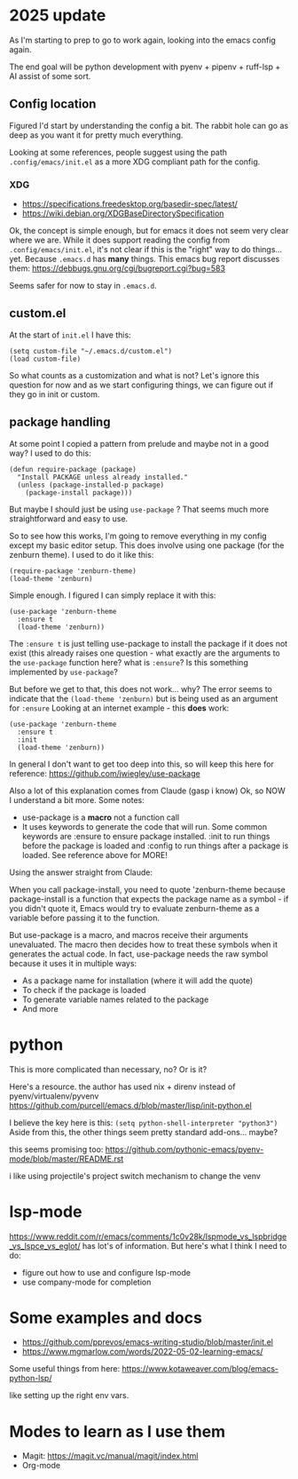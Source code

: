 * 2025 update
As I'm starting to prep to go to work again, looking into the emacs
config again.

The end goal will be python development with pyenv + pipenv +
ruff-lsp + AI assist of some sort.

** Config location
Figured I'd start by understanding the config a bit. The rabbit hole
can go as deep as you want it for pretty much everything.

Looking at some references, people suggest using the path
~.config/emacs/init.el~ as a more XDG compliant path for the config.

*** XDG
- https://specifications.freedesktop.org/basedir-spec/latest/
- https://wiki.debian.org/XDGBaseDirectorySpecification

Ok, the concept is simple enough, but for emacs it does not seem very
clear where we are. While it does support reading the config from
~.config/emacs/init.el~, it's not clear if this is the "right" way to
do things... yet. Because ~.emacs.d~ has *many* things.
This emacs bug report discusses them:
https://debbugs.gnu.org/cgi/bugreport.cgi?bug=583

Seems safer for now to stay in ~.emacs.d~.

** custom.el
At the start of ~init.el~ I have this:
#+begin_src elisp
  (setq custom-file "~/.emacs.d/custom.el")
  (load custom-file)
#+end_src

So what counts as a customization and what is not? Let's ignore this
question for now and as we start configuring things, we can figure out
if they go in init or custom.

** package handling
At some point I copied a pattern from prelude and maybe not in a good
way?
I used to do this:
#+begin_src elisp
(defun require-package (package)
  "Install PACKAGE unless already installed."
  (unless (package-installed-p package)
    (package-install package)))
#+end_src

But maybe I should just be using ~use-package~ ? That seems much more
straightforward and easy to use.

So to see how this works, I'm going to remove everything in my config
except my basic editor setup. This does involve using one package (for
the zenburn theme). I used to do it like this:
#+begin_src elisp
(require-package 'zenburn-theme)
(load-theme 'zenburn)
#+end_src

Simple enough. I figured I can simply replace it with this:
#+begin_src elisp
  (use-package 'zenburn-theme
    :ensure t
    (load-theme 'zenburn))
#+end_src
The ~:ensure t~ is just telling use-package to install the package if
it does not exist (this already raises one question - what exactly are
the arguments to the ~use-package~ function here? what is ~:ensure~?
Is this something implemented by ~use-package~?

But before we get to that, this does not work... why? The error seems
to indicate that the ~(load-theme 'zenburn)~ but is being used as an
argument for ~:ensure~
Looking at an internet example - this *does* work:
#+begin_src elisp
  (use-package 'zenburn-theme
    :ensure t
    :init
    (load-theme 'zenburn))
#+end_src

In general I don't want to get too deep into this, so will keep this
here for reference:
https://github.com/jwiegley/use-package

Also a lot of this explanation comes from Claude (gasp i know)
Ok, so NOW I understand a bit more. Some notes:
- use-package is a *macro* not a function call
- It uses keywords to generate the code that will run. Some common
  keywords are :ensure to ensure package installed. :init to run
  things before the package is loaded and :config to run things after
  a package is loaded. See reference above for MORE!

Using the answer straight from Claude:

When you call package-install, you need to quote 'zenburn-theme
because package-install is a function that expects the package name as
a symbol - if you didn't quote it, Emacs would try to evaluate
zenburn-theme as a variable before passing it to the function.

But use-package is a macro, and macros receive their arguments
unevaluated. The macro then decides how to treat these symbols when it
generates the actual code. In fact, use-package needs the raw symbol
because it uses it in multiple ways:
- As a package name for installation (where it will add the quote)
- To check if the package is loaded
- To generate variable names related to the package
- And more

* python
This is more complicated than necessary, no? Or is it?

Here's a resource. the author has used nix + direnv instead of
pyenv/virtualenv/pyvenv
https://github.com/purcell/emacs.d/blob/master/lisp/init-python.el

I believe the key here is this:
~(setq python-shell-interpreter "python3")~
Aside from this, the other things seem pretty standard
add-ons... maybe?

this seems promising too:
https://github.com/pythonic-emacs/pyenv-mode/blob/master/README.rst

i like using projectile's project switch mechanism to change the venv



* lsp-mode
https://www.reddit.com/r/emacs/comments/1c0v28k/lspmode_vs_lspbridge_vs_lspce_vs_eglot/
has lot's of information.
But here's what I think I need to do:
- figure out how to use and configure lsp-mode
- use company-mode for completion


* Some examples and docs

- https://github.com/pprevos/emacs-writing-studio/blob/master/init.el
- https://www.mgmarlow.com/words/2022-05-02-learning-emacs/


Some useful things from here:
https://www.kotaweaver.com/blog/emacs-python-lsp/

like setting up the right env vars.
* Modes to learn as I use them

- Magit: https://magit.vc/manual/magit/index.html
- Org-mode


